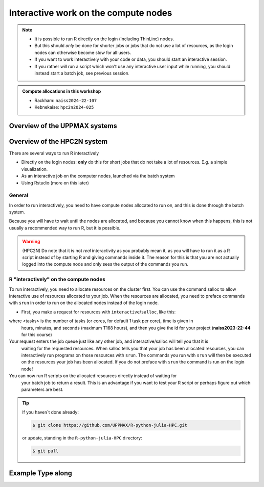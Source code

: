 Interactive work on the compute nodes
=========================================================

.. note::

   - It is possible to run R directly on the login (including ThinLinc) nodes.
   - But this should *only* be done for shorter jobs or jobs that do not use a
     lot of resources, as the login nodes can otherwise become slow for all
     users. 
   - If you want to work interactively with your code or data, you should start
     an interactive session.
   - If you rather will run a script which won't use any interactive user input
     while running, you should instead start a batch job, see previous session.
   
.. questions::

   - How to reach the calculation nodes
   - How do I proceed to work interactively?
   
.. objectives:: 

   - Show how to reach the calculation nodes on UPPMAX and HPC2N
   - Test some commands on the calculation nodes

.. admonition:: Compute allocations in this workshop 

   - Rackham: ``naiss2024-22-107``
   - Kebnekaise: ``hpc2n2024-025``

Overview of the UPPMAX systems
##############################

.. mermaid:: ../mermaid/uppmax2.mmd

Overview of the HPC2N system
############################

.. mermaid:: ../mermaid/kebnekaise.mmd



There are several ways to run R interactively

- Directly on the login nodes: **only** do this for short jobs that do not take
  a lot of resources. E.g. a simple visualization.
- As an interactive job on the computer nodes, launched via the batch system
- Using Rstudio (more on this later)


General
-------

In order to run interactively, you need to have compute nodes allocated to run
on, and this is done through the batch system.  

Because you will have to wait until the nodes are allocated, and because you
cannot know when this happens, this is not usually a recommended way to run
R, but it is possible. 

.. warning::

    (HPC2N) Do note that it is not *real* interactivity as you probably mean
    it, as you will have to run it as a R script instead of by starting
    R and giving commands inside it. The reason for this is that you are
    not actually logged into the compute node and only sees the output of the
    commands you run. 


R "interactively" on the compute nodes 
-------------------------------------------

To run interactively, you need to allocate resources on the cluster first. You
can use the command salloc to allow interactive use of resources allocated to
your job. When the resources are allocated, you need to preface commands with
``srun`` in order to run on the allocated nodes instead of the login node. 
      
- First, you make a request for resources with ``interactive``/``salloc``, like this:

.. tabs::

   .. tab:: UPPMAX (interactive)

      .. code-block:: console
          
         $ interactive -n <tasks> --time=HHH:MM:SS -A naiss2024-22-107 
      
   .. tab:: HPC2N (salloc)

      .. code-block:: console
          
         $ salloc -n <tasks> --time=HHH:MM:SS -A hpc2n2024-025 
         
      
where <tasks> is the number of tasks (or cores, for default 1 task per core), time is given in 
      hours, minutes, and seconds (maximum T168 hours), and then you give the id for your project 
      (**naiss2023-22-44** for this course)

Your request enters the job queue just like any other job, and interactive/salloc will tell you that it is
      waiting for the requested resources. When salloc tells you that your job has been allocated 
      resources, you can interactively run programs on those resources with ``srun``. The commands 
      you run with ``srun`` will then be executed on the resources your job has been allocated. 
      If you do not preface with ``srun`` the command is run on the login node! 
      

You can now run R scripts on the allocated resources directly instead of waiting for 
      your batch job to return a result. This is an advantage if you want to test your R 
      script or perhaps figure out which parameters are best.
                  

.. tip::
   
   If you haven´t done already:
   
   .. code-block:: console
   
      $ git clone https://github.com/UPPMAX/R-python-julia-HPC.git                 
   
   or update, standing in the ``R-python-julia-HPC`` directory:
   
   .. code-block:: console
   
      $ git pull                
   

Example **Type along**
######################

.. type-along::

   **Requesting 4 cores for 10 minutes, then running R**

   .. tabs::

      .. tab:: UPPMAX

         .. code-block:: console
      
            [bjornc@rackham2 ~]$ interactive -A naiss2024-22-107 -p devcore -n 4 -t 10:00
            You receive the high interactive priority.
            There are free cores, so your job is expected to start at once.
      
            Please, use no more than 6.4 GB of RAM.
      
            Waiting for job 29556505 to start...
            Starting job now -- you waited for 1 second.
          
            [bjornc@r484 ~]$ module load R/4.1.1

         Let us check that we actually run on the compute node: 

         .. code-block:: console
      
            [bjornc@r483 ~]$ srun hostname
            r483.uppmax.uu.se
            r483.uppmax.uu.se
            r483.uppmax.uu.se
            r483.uppmax.uu.se

         We are! Notice that we got a response from all four cores we have allocated.   

      .. tab:: HPC2N
         
         .. code-block:: console
      
            [~]$ salloc -n 4 --time=00:30:00 -A hpc2n2024-025
            salloc: Pending job allocation 20174806
            salloc: job 20174806 queued and waiting for resources
            salloc: job 20174806 has been allocated resources
            salloc: Granted job allocation 20174806
            salloc: Waiting for resource configuration
            salloc: Nodes b-cn0241 are ready for job
            [~]$ module load GCC/10.3.0 OpenMPI/4.1.1 R/4.0.4
            [~]$ 
                  
      
         Let us check that we actually run on the compute node: 
      
         .. code-block:: console
                  
            [~]$ srun hostname
            b-cn0241.hpc2n.umu.se
            b-cn0241.hpc2n.umu.se
            b-cn0241.hpc2n.umu.se
            b-cn0241.hpc2n.umu.se
      
         We are. Notice that we got a response from all four cores we have allocated.   
      
      
   Running a script
   ''''''''''''''''

   **The script** 
   Adding two numbers from user input (``serial_sum.R``)
         
   .. code-block:: R
      
          # This program will add two numbers that are provided by the user
          args = commandArgs(trailingOnly = TRUE)
          res = as.numeric(args[1]) + as.numeric(args[2])
          print(paste("The sum of the two numbers is", res))
      
   **Running the script**

   - Note that the commands are the same for both HPC2N and UPPMAX!
      
   Running a R script in the allocation we made further up. Notice that since we asked for 4 cores, the script is run 4 times, since it is a serial script
         
   .. code-block:: console

          $ srun Rscript serial_sum.R 3 4
          [1] "The sum of the two numbers is 7"
          [1] "The sum of the two numbers is 7"
          [1] "The sum of the two numbers is 7"
          [1] "The sum of the two numbers is 7"
 
   Without the ``srun`` command, R won't understand that it can use several  cores. Therefore the program is run only once.
                  
   .. code-block:: console 
                  
          $ Rscript serial_sum.R 3 4
          [1] "The sum of the two numbers is 7"

   **Running R interpreter (UPPMAX)**

   - First start R and check available workers with ``future``

   .. code-block:: R 

         > library(future)
         > availableWorkers()
         [1] "r483" "r483" "r483" "r483"
         > availableCores()
         nproc
             4


   **Exit**

   When you have finished using the allocation, either wait for it to end, or close it with ``exit``

   .. tabs::

      .. tab:: UPPMAX
   
         .. code-block:: console 
                  
                  [bjornc@r483 ~]$ exit
      
                  exit
                  [screen is terminating]
                  Connection to r483 closed.
      
                  [bjornc@rackham2 ~]$
     
      .. tab:: HPC2N
   
         .. code-block:: sh 
                  
                  [~]$ exit
                  exit
                  salloc: Relinquishing job allocation 20174806
                  salloc: Job allocation 20174806 has been revoked.
                  [~]$

.. keypoints::

   - Start an interactive session on a calculation node by a SLURM allocation
   
      - At HPC2N: ``salloc`` ...
      - At UPPMAX: ``interactive`` ...
   - Follow the same procedure as usual by loading the R module and possible prerequisites.
    
